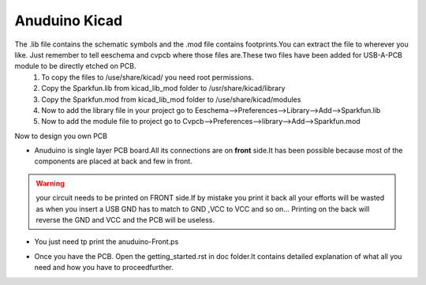 ===============
Anuduino Kicad 
===============


The .lib file contains the schematic symbols and the .mod file contains footprints.You can extract the file to wherever you like. Just remember to tell eeschema and cvpcb where those files are.These two files have been added for USB-A-PCB module to be directly etched on PCB.
 #. To copy the files to /use/share/kicad/ you need root permissions.

 #. Copy the Sparkfun.lib from kicad_lib_mod folder to /usr/share/kicad/library

 #. Copy the Sparkfun.mod from kicad_lib_mod folder to /use/share/kicad/modules

 #. Now to add the library file in your project go to Eeschema-->Preferences-->Library-->Add-->Sparkfun.lib

 #. Now to add the module file to project go to Cvpcb-->Preferences-->library-->Add-->Sparkfun.mod


Now to design you own PCB

* Anuduino is single layer PCB board.All its connections are on **front** side.It has been possible because most of the components are placed at back and few in front. 

.. warning :: your circuit needs to be printed on FRONT side.If by mistake you print it back all your efforts will be wasted as when you insert a USB GND has to match to GND ,VCC to VCC and so on... Printing on the back will reverse the GND and VCC and the PCB will be useless.
* You just need tp print the anuduino-Front.ps 

  .. image:: images/cad.png
      :scale: 250%	
      :height: 50 	
      :width: 50

* Once you have the PCB. Open the getting_started.rst in doc folder.It contains detailed explanation of what all you need and how you have to proceedfurther.




